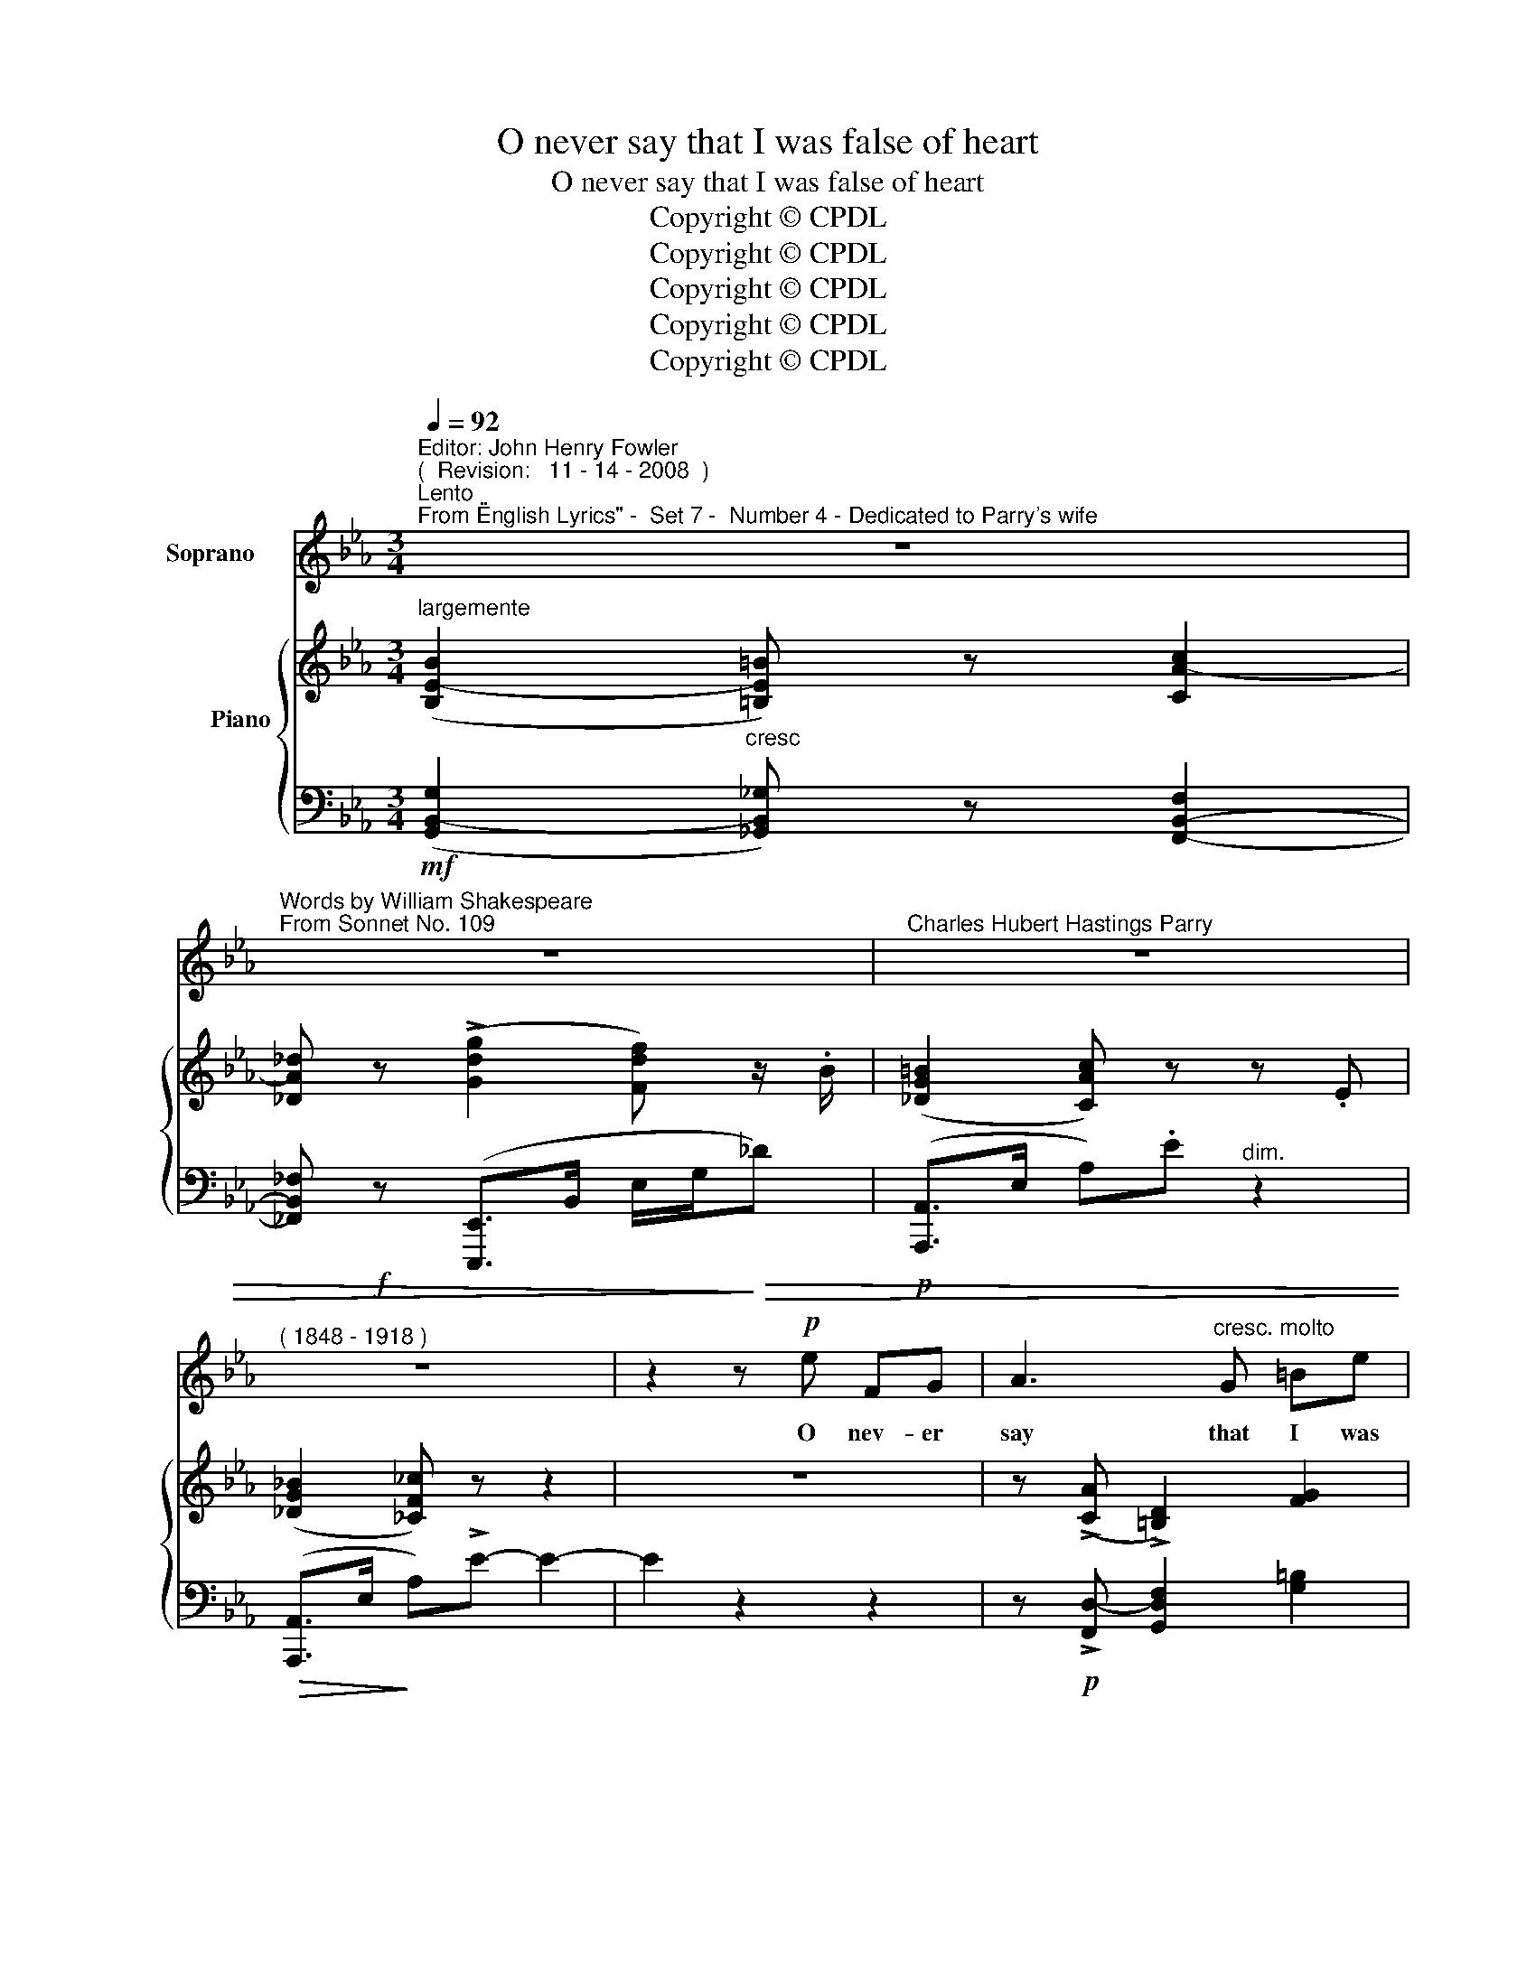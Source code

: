 X:1
T:O never say that I was false of heart
T:O never say that I was false of heart
T:Copyright © CPDL 
T:Copyright © CPDL 
T:Copyright © CPDL 
T:Copyright © CPDL 
T:Copyright © CPDL 
Z:Copyright © CPDL
%%score 1 { ( 2 3 ) ( 4 5 ) }
L:1/8
Q:1/4=92
M:3/4
K:Eb
V:1 treble nm="Soprano"
V:2 treble nm="          Piano" snm=" "
V:3 treble 
V:4 bass nm=" " snm=" "
V:5 bass 
V:1
"^Editor: John Henry Fowler""^(  Revision:   11 - 14 - 2008  )""^Lento""^From \"English Lyrics\" -  Set 7 -  Number 4 - Dedicated to Parry's wife" z6 | %1
w: |
"^Words by William Shakespeare""^From Sonnet No. 109" z6 |"^Charles Hubert Hastings Parry" z6 | %3
w: ||
"^( 1848 - 1918 )" z6 | z2 z!p! e FG | A3"^cresc. molto" G =Be | !>!d>c G3!mf! G | DE Gc de | %8
w: |O nev- er|say that I was|false of heart, Though|ab- sence seem'd my flame to|
 B>c A2 z c |!<(! BA!<)! e!>(!c B!>)!G | F>G EG!<(! =A!<)!B | D z/"^rit." F/ GB !fermata!d>F | %12
w: qual- i- fy. As|ea- sy might I from my|\-~self de- part, As from my|soul, which in thy breast doth|
 F4 z2 | z6 |!p! z"^Più mosso"!<(! G =A!<)!=B!>(! e>!>)!d | G2 z!<(! E G!<)!c | c z/ B/ GE !>!BA | %17
w: lie:||That is my home of|love: if I have|ranged, Like him that tra- vels,|
 z2 GB !>!_d>F | E4!f! z2 |"^poco animando" !>!e2 c>A _G2- | GF =Ac e>_d | _d4 z2 | %22
w: I re- turn a-|gain;|Just to the time,|_ not with the time ex-|changed,|
!mf! z B ce"^dim." _G2- | GF =AB c>_E | _D6 | z6 | z2!mf! z e FG | _A3!<(! G =B!<)!e | d>c G3 F | %29
w: So that my- self|_ bring wa- ter for my|stain.||Nev- er be-|lieve, though in my|na- ture reign'd All|
 DE!<(! G>c d!<)!e | _B>c A z/"^cresc." A/ GF |!f! !>!e>c !>!B!>!G !>!F!>!E | !>!D3 C GB | %33
w: frail- ties that be- seige all|kinds of blood, that it could|so pre- pos- t'rous- ly be|stain'd, To leave for|
 D<!<(!F GB d>!<)!F | F4 z2 | z6 | z!f!"^allargando"!<(! _G _d<B A!<)!G | !>!_f>e!>(! _cA!>)! _G2 | %38
w: no- thing all thy sum of|good;||For no- thing this wide|u- ni- verse I call,|
 z"^Più lento"!p!!<(! F!<)! !fermata!=d3 c | D2 z!p! F A2- | A"^rit."!<(!G F3!<)!!>)!!>(! B, | %41
w: Save thou, my|rose; in it|_ thou art my|
"^a tempo"!<(! B6-!<)! | B2 z2 z2 | z6 | z6 |] %45
w: all.|_|||
V:2
"^largemente" (([B,E-B]2 [=B,E=B])) z [CA-c]2 | [_DA_d] z (!>![Gdg]2 [Fdf]) z/ .B/ | %2
 ([_DG=B]2 [CAc]) z z .E | (([_DG_B]2 [_CF_c])) z z2 | z6 | z (!>![CA] !>![=B,D]2) [FG]2 | %6
 z (!>![EGe] !>![DF=B])[CEc] G2- | F2 z (G [F=Bd][Ece]) | ([_B,=EG][A,FA]) z (F [Ac]2-) | %9
 [Ac]2 (.[CEc]2 .[B,EB]2) | z ([A,CD] [A,CE]2) [G,B,E]2 |"^rit." (D3 B,) (!fermata!D2 | %12
"^a tempo" F2) z[K:treble]!f! ([Bfb] [=Ae=a][eae']) | x2 b2 _a2 | [Gdfg]2 z2 [=B,FG]2 | %15
 z ([EG] [DF=B][CEc] [Ece][Gg]) | ([cfc']>[Bb] [Ee]) z z [Aa] | %17
 (!>![A_da]>[Gg] [_Dd]2) z !tenuto![Fdf] | z ([=A,E=A] [B,B][_D_d] [GBg]>[Ff]) | %19
 [Ece]2 z [A,EA] [B,E_G]2- | (GF) z (F [=A,F=A][Cc]) | ([CFc][B,B] F)[_DFB] .[FB_d].[Bdf] | %22
 ([_dfb]2 [cea]2 [Bd_g-]2) | (gf) z2 [F=Ac]2 | ([B_d_g]2 [A_cf]2 [Gc-e-]2) | %25
 ([Fce]_d) z2 [EF_c]2- | [EFc]2 .[_CEF]2 z2 | z ([=CA] [=B,D]2) z2 | z d =Bc G2- | %29
 G2 z (G [F=Bd][Ece]) | z (=B,/4C/4F/4A/4- [Ac]3) F | ([EAe][Cc] [B,B]2) z E | %32
 (BG E) z z[K:bass] E | [B,D]2 D2 =A,2- | ([E,A,][D,B,])[K:treble] z ([Bfb] [=Ae=a][eae']) | %35
 ([dbd'][gg'] [ff'])([cc'] [d_c'd'][ebe']) | [B_fb] B,/4_F/4_G/4B/4"^L.H." f2 [B,FG]2- | %37
 (G2 [E_G_c]2) ([E-G]2 | [EF]2) (F4 | [DF]2) z2 [CA-]2 | (A"^rit."G) z ([F,CF] [F,_CE][A,_B,D]) | %41
"^a tempo" (([B,E-B]2 [CEc])) z (([_DB_d]2 | [=DA=d])) z (([cdfc']3 [Bb])) | !>![gbg']6- | %44
 [gbg']4 z2 |] %45
V:3
 x6 | x6 | x6 | x6 | x6 | x6 | x4 (E[DF]) | ([=B,D][CE]) x2 x2 | x6 | x6 | x6 | %11
 [F,B,]2 [=E,G,]2 [_E,=A,]2 | ([E,C][D,B,]) x[K:treble] x3 | %13
 ([dbd'][gg'] [ff'])([cc'] [^A^c'][Bd']) | x6 | x6 | x5 x | x6 | x6 | x6 | [CE]2 x2 x2 | x6 | x6 | %23
 [=Ac] x x2 x2 | x6 | x6 | x6 | x6 | x ([EG] [DF][CE]) (E[DF]) | ([=B,D][CE]) x2 x2 | x6 | x6 | %32
 [B,-E]2 [G,B,] x x[K:bass] [G,B,] | F,2 [=E,G,]2 _E,2- | x2[K:treble] x4 | x6 | x6 | %37
 [B,F][_CE] x2 CB, | =A,2 ([G,B,]2 [A,C]2 | _A,2) x2 FE | [=B,D]2 x2 x2 | x6 | x6 | x6 | x6 |] %45
V:4
!mf! (([G,,B,,-G,]2"^cresc" [_G,,B,,_G,])) z [F,,-B,,-F,]2 | %1
 [_F,,B,,_F,]!f! z ([E,,,E,,]>B,, E,/G,/!>)!!>(!_D) |!p! ([A,,,A,,]>E, A,).E"^dim." z2 | %3
!>(! ([A,,,A,,]>E,!>)! A,)!>!E- E2- | E2 z2 z2 | z!p! !>![F,,D,-] [G,,D,F,]2 [G,=B,]2 | %6
!f! [C,,C,]^F,,/4G,,/4C,/4E,/4!>(! G,2!>)! z2 | [E,,E,]2 z2 [C,,C,]2 | [F,,C,]2 z (F, [A,C]2-) | %9
 [A,C]2 (.[F,,A,]2 .[G,,E,]2) | [C,,C,]4!p! C,2 | [F,,,F,,]4 F,,2 | %12
 (B,,,/>F,,/=A,,/4B,,/4D,/4F,/4) D>_D[K:treble]!f!!<(! F-[F=A] | %13
 [FB]2!<)!!>(! [B,F]2!>)![K:bass] x2 |!p! x6 | x6 | (C>B, x) z [C,,C,]!<(![E,A,]!<)! | %17
 (A,>!>(!G,)!>)! x x x x | [G,,,G,,]2 [B,,E,]2 [_D,,_D,]2 | %19
 [C,,C,][E,,E,] [A,,A,][C,,C,] [B,,,B,,][E,,E,] | ([=A,,,=A,,]C, F,2) [F,,,F,,]2 | %21
!>(! [B,,,B,,]2!>)! z [_D,F,B,]!<(! [F,B,_D]!<)![B,DF] |!mf! [_DFB]2!>(! [CEA]2 [B,D_G-]2!>)! | %23
 (GF) z2[K:bass] [F,=A,C]2 |"^dim." (_G2 F2 E2-) | (E_D)"^rit." x2!pp! [E,F,_C]2- | %26
 [E,F,C]2 .[E,F,]2 z2 | z!p! (=D,- [D,F,]2) x2 |!mf! [C,,C,](^F,,/4G,,/4C,/4E,/4 G,2 G,,2) | %29
 [E,,,E,,]2"^cresc." z2 [C,,C,]2 | [F,,,F,,] (=B,,/4C,/4F,/4A,/4- [A,C]3) z | %31
!f! ([F,,,F,,]2 [G,,,G,,]2) z G,, | [C,,C,]2- [C,,C,] z C,2 | [F,,,F,,]4 F,,2 | %34
 ([B,,,B,,]/>F,,/=A,,/4B,,/4D,/4F,/4)!f! (D>_D!<(! C>_C) | F2!<)! F2 [G,E]2 | %36
!f! ([_G,,,_G,,]/_D,/4_G,/4"^allargando" z z2) [G,,,G,,]2 | [_C,,_C,]2 z2!p! E,_D, | =C,2 z2 x2 | %39
 x6 |!<(! [G,,,G,,]2 ([A,,,A,,]2!<)!!>)!!>(! [_B,,,_B,,]2) | %41
!p! [E,,,E,,] (G,2 E,"^cresc." B,,E,,-) | [E,,,E,,] (A,2 F, B,,2) | %43
!f! .E,,,!>(!.E,,.B,,.G, .B,!>)![K:treble].G | e4 z2 |] %45
V:5
 x6 | x6 | x6 | x6 | x6 | x6 | x6 | x6 | x6 | x6 | x6 | x6 | B,,,3 x[K:treble] C>_C | %13
 _B,>=A, _A,2[K:bass] ([B,,,B,,]2 | [=B,,,=B,,]2) z2 [G,,G,]2 | [C,,C,]2!<(! z2 z!<)! G, | %16
 [_D,-F,]2 [D,G,] x x x | [B,,_D,]2 [B,,,B,,]2 [A,,,A,,][F,_D] | x6 | x6 | x6 | x6 | x6 | %23
 [=A,C]2 x2[K:bass] x2 | [B,_D]2 [A,_C]2 [_G,C-]2 | [F,C]2 [_D,,_D,]2 z2 | [A,,,A,,]2 z2 x2 | %27
 x (F,, G,,2) [G,,,G,,]2 | x6 | x6 | x6 | x6 | x6 | x6 | x4 F2 | (B,>=A, [_A,B,]2) _CB, | x6 | %37
 x2 x2 (E,,2 | F,,2) x2 F,,2 | B,,2 z2 [F,,,F,,]2 | x6 | x6 | x6 | E,,,2 x2 x2[K:treble] | x6 |] %45

